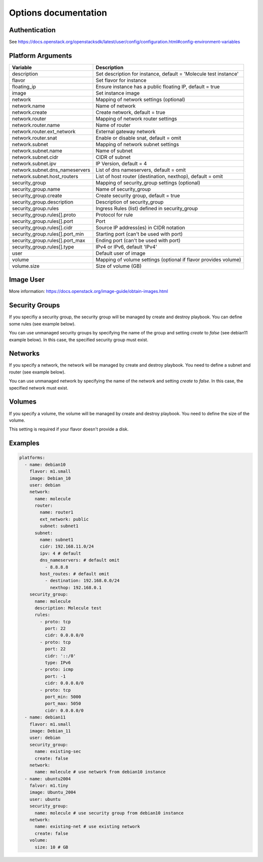 *********************
Options documentation
*********************

Authentication
==============

See https://docs.openstack.org/openstacksdk/latest/user/config/configuration.html#config-environment-variables

Platform Arguments
==================

=============================== ===============================================
  Variable                        Description
=============================== ===============================================
description                     Set description for instance, \
                                default = 'Molecule test instance'
flavor                          Set flavor for instance
floating_ip                     Ensure instance has a public floating IP, default = true
image                           Set instance image
network                         Mapping of network settings (optional)
network.name                    Name of network
network.create                  Create network, default = true
network.router                  Mapping of network router settings
network.router.name             Name of router
network.router.ext_network      External gateway network
network.router.snat             Enable or disable snat, default = omit
network.subnet                  Mapping of network subnet settings
network.subnet.name             Name of subnet
network.subnet.cidr             CIDR of subnet
network.subnet.ipv              IP Version, default = 4
network.subnet.dns_nameservers  List of dns nameservers, default = omit
network.subnet.host_routers     List of host router (destination, nexthop), \
                                default = omit
security_group                  Mapping of security_group settings (optional)
security_group.name             Name of security_group
security_group.create           Create security group, default = true
security_group.description      Description of security_group
security_group.rules            Ingress Rules (list) defined in security_group
security_group.rules[].proto    Protocol for rule
security_group.rules[].port     Port
security_group.rules[].cidr     Source IP address(es) in CIDR notation
security_group.rules[].port_min Starting port (can't be used with port)
security_group.rules[].port_max Ending port (can't be used with port)
security_group.rules[].type     IPv4 or IPv6, default 'IPv4'
user                            Default user of image
volume                          Mapping of volume settings (optional if \
                                flavor provides volume)
volume.size                     Size of volume (GB)
=============================== ===============================================


Image User
==========

More information: https://docs.openstack.org/image-guide/obtain-images.html

Security Groups
===============

If you specifiy a security group,
the security group will be managed by create and destroy playbook.
You can define some rules (see example below).

You can use unmanaged security groups by specifying the name of the group
and setting `create` to `false` (see debian11 example below).
In this case, the specified security group must exist.

Networks
========

If you specify a network,
the network will be managed by create and destroy playbook.
You need to define a subnet and router (see example below).

You can use unmanaged network by specifying the name of the network
and setting `create` to `false`.
In this case, the specified network must exist.


Volumes
=======

If you specify a volume,
the volume will be managed by create and destroy playbook.
You need to define the size of the volume.

This setting is required if your flavor doesn't provide a disk.

Examples
========

.. code-block:: yaml

    platforms:
      - name: debian10
        flavor: m1.small
        image: Debian_10
        user: debian
        network:
          name: molecule
          router:
            name: router1
            ext_network: public
            subnet: subnet1
          subnet:
            name: subnet1
            cidr: 192.168.11.0/24
            ipv: 4 # default
            dns_nameservers: # default omit
              - 8.8.8.8
            host_routes: # default omit
              - destination: 192.168.0.0/24
                nexthop: 192.168.0.1
        security_group:
          name: molecule
          description: Molecule test
          rules:
            - proto: tcp
              port: 22
              cidr: 0.0.0.0/0
            - proto: tcp
              port: 22
              cidr: '::/0'
              type: IPv6
            - proto: icmp
              port: -1
              cidr: 0.0.0.0/0
            - proto: tcp
              port_min: 5000
              port_max: 5050
              cidr: 0.0.0.0/0
      - name: debian11
        flavor: m1.small
        image: Debian_11
        user: debian
        security_group:
          name: existing-sec
          create: false
        network:
          name: molecule # use network from debian10 instance
      - name: ubuntu2004
        falvor: m1.tiny
        image: Ubuntu_2004
        user: ubuntu
        security_group:
          name: molecule # use security group from debian10 instance
        network:
          name: existing-net # use existing network
          create: false
        volume:
          size: 10 # GB
